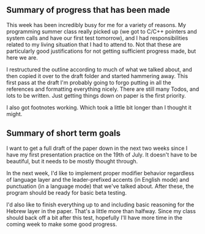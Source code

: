 #+LaTeX_HEADER: \usepackage{fontspec}
#+LaTeX_HEADER: \setmainfont[BoldFont={Gentium Basic Bold}, ItalicFont={Gentium Basic Italic}]{Gentium Plus}

#+LaTeX_HEADER: \usepackage{polyglossia}
#+LaTeX_HEADER: \setmainlanguage{english}
#+LaTeX_HEADER: \setotherlanguage{hebrew}
#+LaTeX_HEADER: \newfontfamily\hebrewfont{SBL Hebrew}

** Summary of progress that has been made

This week has been incredibly busy for me for a variety of reasons. My programming summer class really picked up (we got to C/C++ pointers and system calls and have our first test tomorrow), and I had responsibilities related to my living situation that I had to attend to. Not that these are particularly good justifications for not getting sufficient progress made, but here we are.

I restructured the outline according to much of what we talked about, and then copied it over to the draft folder and started hammering away. This first pass at the draft I'm probably going to forgo putting in all the references and formatting everything nicely. There are still many Todos, and lots to be written. Just getting things down on paper is the first priority.

I also got footnotes working. Which took a little bit longer than I thought it might.

** Summary of short term goals

I want to get a full draft of the paper down in the next two weeks since I have my first presentation practice on the 19th of July. It doesn't have to be beautiful, but it needs to be mostly thought through.

In the next week, I'd like to implement proper modifier behavior regardless of language layer and the leader-prefixed accents (in English mode) and punctuation (in a language mode) that we've talked about. After these, the program should be ready for basic beta testing.

I'd also like to finish everything up to and including basic reasoning for the Hebrew layer in the paper. That's a little more than halfway. Since my class should back off a bit after this test, hopefully I'll have more time in the coming week to make some good progress.
